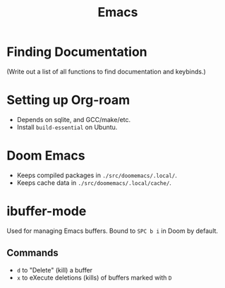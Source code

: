 :PROPERTIES:
:ID:       39e69c3e-e795-46aa-afc4-8d3c360f4582
:END:
#+title: Emacs

* Finding Documentation
(Write out a list of all functions to find documentation and keybinds.)

* Setting up Org-roam
- Depends on sqlite, and GCC/make/etc.
- Install =build-essential= on Ubuntu.

* Doom Emacs
- Keeps compiled packages in =./src/doomemacs/.local/=.
- Keeps cache data in =./src/doomemacs/.local/cache/=.

* ibuffer-mode
Used for managing Emacs buffers. Bound to ~SPC b i~ in Doom by default.
** Commands
- ~d~ to "Delete" (kill) a buffer
- ~x~ to eXecute deletions (kills) of buffers marked with =D=
